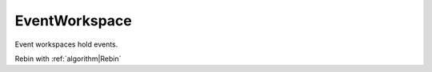 .. _EventWorkspace:

==============
EventWorkspace
==============

Event workspaces hold events.

Rebin with :ref:`algorithm|Rebin`
